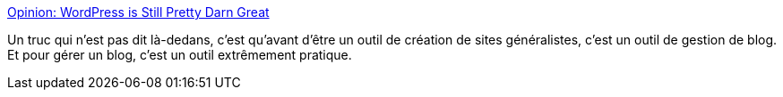 :jbake-type: post
:jbake-status: published
:jbake-title: Opinion: WordPress is Still Pretty Darn Great
:jbake-tags: wordpress,blog,opinion,web,évolution,_mois_mars,_année_2021
:jbake-date: 2021-03-02
:jbake-depth: ../
:jbake-uri: shaarli/1614679987000.adoc
:jbake-source: https://nicolas-delsaux.hd.free.fr/Shaarli?searchterm=https%3A%2F%2Faustingil.com%2Fwordpress-is-still-pretty-darn-great%2F&searchtags=wordpress+blog+opinion+web+%C3%A9volution+_mois_mars+_ann%C3%A9e_2021
:jbake-style: shaarli

https://austingil.com/wordpress-is-still-pretty-darn-great/[Opinion: WordPress is Still Pretty Darn Great]

Un truc qui n'est pas dit là-dedans, c'est qu'avant d'être un outil de création de sites généralistes, c'est un outil de gestion de blog. Et pour gérer un blog, c'est un outil extrêmement pratique.
